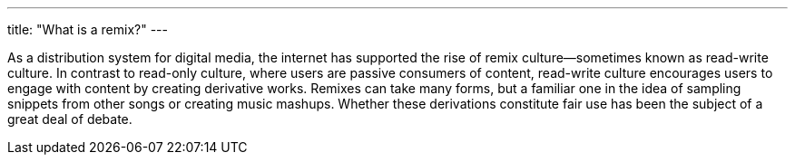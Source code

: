 ---
title: "What is a remix?"
---

As a distribution system for digital media, the internet has supported the
rise of remix culture--sometimes known as read-write culture.
//
In contrast to read-only culture, where users are passive consumers of
content, read-write culture encourages users to engage with content by
creating derivative works.
//
Remixes can take many forms, but a familiar one in the idea of sampling
snippets from other songs or creating music mashups.
//
Whether these derivations constitute fair use has been the subject of a great
deal of debate.
